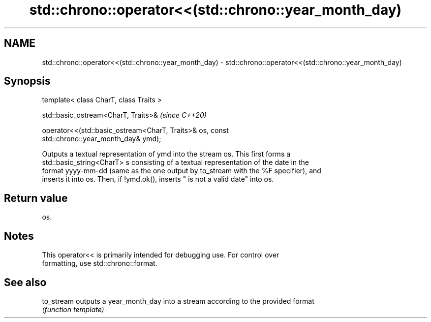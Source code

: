 .TH std::chrono::operator<<(std::chrono::year_month_day) 3 "2020.11.17" "http://cppreference.com" "C++ Standard Libary"
.SH NAME
std::chrono::operator<<(std::chrono::year_month_day) \- std::chrono::operator<<(std::chrono::year_month_day)

.SH Synopsis
   template< class CharT, class Traits >

   std::basic_ostream<CharT, Traits>&                                     \fI(since C++20)\fP

   operator<<(std::basic_ostream<CharT, Traits>& os, const
   std::chrono::year_month_day& ymd);

   Outputs a textual representation of ymd into the stream os. This first forms a
   std::basic_string<CharT> s consisting of a textual representation of the date in the
   format yyyy-mm-dd (same as the one output by to_stream with the %F specifier), and
   inserts it into os. Then, if !ymd.ok(), inserts " is not a valid date" into os.

.SH Return value

   os.

.SH Notes

   This operator<< is primarily intended for debugging use. For control over
   formatting, use std::chrono::format.

.SH See also

   to_stream outputs a year_month_day into a stream according to the provided format
             \fI(function template)\fP 
